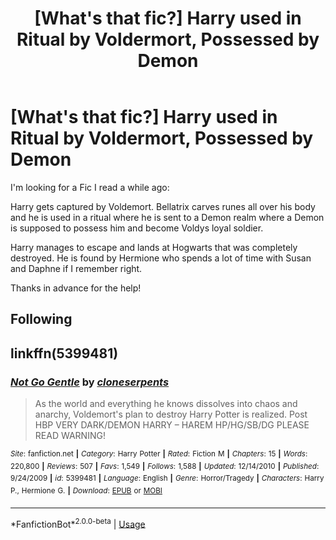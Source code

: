 #+TITLE: [What's that fic?] Harry used in Ritual by Voldermort, Possessed by Demon

* [What's that fic?] Harry used in Ritual by Voldermort, Possessed by Demon
:PROPERTIES:
:Author: Tahsky
:Score: 10
:DateUnix: 1558186178.0
:DateShort: 2019-May-18
:END:
I'm looking for a Fic I read a while ago:

Harry gets captured by Voldemort. Bellatrix carves runes all over his body and he is used in a ritual where he is sent to a Demon realm where a Demon is supposed to possess him and become Voldys loyal soldier.

Harry manages to escape and lands at Hogwarts that was completely destroyed. He is found by Hermione who spends a lot of time with Susan and Daphne if I remember right.

Thanks in advance for the help!


** Following
:PROPERTIES:
:Author: Loubir
:Score: 1
:DateUnix: 1558199179.0
:DateShort: 2019-May-18
:END:


** linkffn(5399481)
:PROPERTIES:
:Author: chatty92
:Score: 1
:DateUnix: 1558206879.0
:DateShort: 2019-May-18
:END:

*** [[https://www.fanfiction.net/s/5399481/1/][*/Not Go Gentle/*]] by [[https://www.fanfiction.net/u/881050/cloneserpents][/cloneserpents/]]

#+begin_quote
  As the world and everything he knows dissolves into chaos and anarchy, Voldemort's plan to destroy Harry Potter is realized. Post HBP VERY DARK/DEMON HARRY -- HAREM HP/HG/SB/DG PLEASE READ WARNING!
#+end_quote

^{/Site/:} ^{fanfiction.net} ^{*|*} ^{/Category/:} ^{Harry} ^{Potter} ^{*|*} ^{/Rated/:} ^{Fiction} ^{M} ^{*|*} ^{/Chapters/:} ^{15} ^{*|*} ^{/Words/:} ^{220,800} ^{*|*} ^{/Reviews/:} ^{507} ^{*|*} ^{/Favs/:} ^{1,549} ^{*|*} ^{/Follows/:} ^{1,588} ^{*|*} ^{/Updated/:} ^{12/14/2010} ^{*|*} ^{/Published/:} ^{9/24/2009} ^{*|*} ^{/id/:} ^{5399481} ^{*|*} ^{/Language/:} ^{English} ^{*|*} ^{/Genre/:} ^{Horror/Tragedy} ^{*|*} ^{/Characters/:} ^{Harry} ^{P.,} ^{Hermione} ^{G.} ^{*|*} ^{/Download/:} ^{[[http://www.ff2ebook.com/old/ffn-bot/index.php?id=5399481&source=ff&filetype=epub][EPUB]]} ^{or} ^{[[http://www.ff2ebook.com/old/ffn-bot/index.php?id=5399481&source=ff&filetype=mobi][MOBI]]}

--------------

*FanfictionBot*^{2.0.0-beta} | [[https://github.com/tusing/reddit-ffn-bot/wiki/Usage][Usage]]
:PROPERTIES:
:Author: FanfictionBot
:Score: 1
:DateUnix: 1558206893.0
:DateShort: 2019-May-18
:END:
